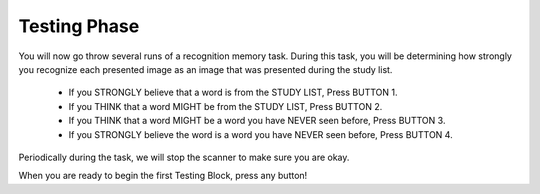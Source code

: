 Testing Phase
=============

You will now go throw several runs of a recognition memory task. During this
task, you will be determining how strongly you recognize each presented image
as an image that was presented during the study list.

    - If you STRONGLY believe that a word is from the STUDY LIST, Press BUTTON 1.

    - If you THINK that a word MIGHT be from the STUDY LIST, Press BUTTON 2.

    - If you THINK that a word MIGHT be a word you have NEVER seen before, Press BUTTON 3.

    - If you STRONGLY believe the word is a word you have NEVER seen before, Press BUTTON 4.

Periodically during the task, we will stop the scanner to make sure you are okay.

When you are ready to begin the first Testing Block, press any button!
